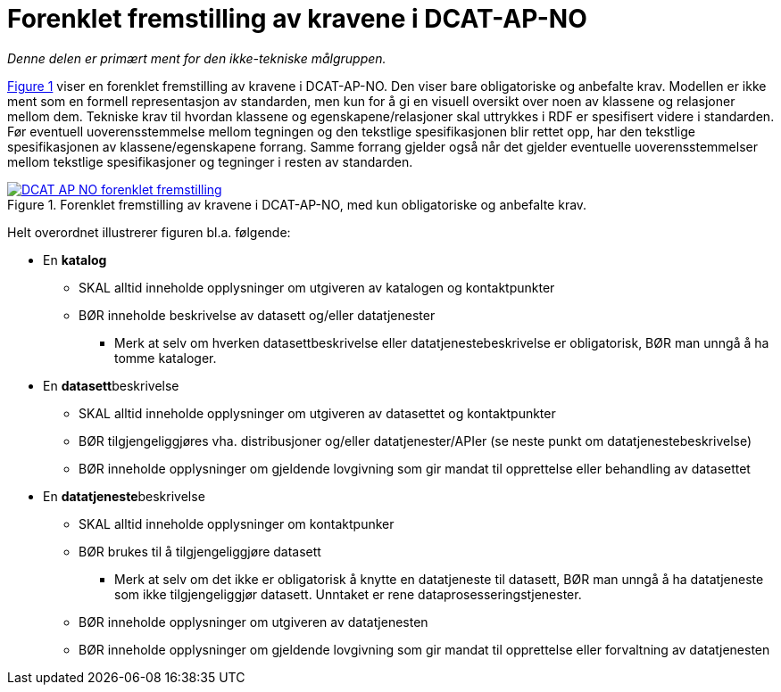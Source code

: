 = Forenklet fremstilling av kravene i DCAT-AP-NO [[Forenklet-fremstilling]] 

_Denne delen er primært ment for den ikke-tekniske målgruppen._ 

:xrefstyle: short

<<img-ForenkletModell>> viser en forenklet fremstilling av kravene i DCAT-AP-NO. Den viser bare obligatoriske og anbefalte krav. Modellen er ikke ment som en formell representasjon av standarden, men kun for å gi en visuell oversikt over noen av klassene og relasjoner mellom dem. Tekniske krav til hvordan klassene og egenskapene/relasjoner skal uttrykkes i RDF er spesifisert videre i standarden. Før eventuell uoverensstemmelse mellom tegningen og den tekstlige spesifikasjonen blir rettet opp, har den tekstlige spesifikasjonen av klassene/egenskapene forrang. Samme forrang gjelder også når det gjelder eventuelle uoverensstemmelser mellom tekstlige spesifikasjoner og tegninger i resten av standarden. 

[[img-ForenkletModell]]
.Forenklet fremstilling av kravene i DCAT-AP-NO, med kun obligatoriske og anbefalte krav.
[link=images/DCAT-AP-NO-forenklet-fremstilling.png]
image::images/DCAT-AP-NO-forenklet-fremstilling.png[]

:xrefstyle: full

// Last ned modell: link:images/DCAT-AP-NO2_20210903.png[png] |  link:files/DCAT-AP-NO2_20210903.eap[XMI for EA]

Helt overordnet illustrerer figuren bl.a. følgende:

* En *katalog* 
** SKAL alltid inneholde opplysninger om utgiveren av katalogen og kontaktpunkter 
** BØR inneholde beskrivelse av datasett og/eller datatjenester
*** Merk at selv om hverken datasettbeskrivelse eller datatjenestebeskrivelse er obligatorisk, BØR man unngå å ha tomme kataloger. 
* En **datasett**beskrivelse 
** SKAL alltid inneholde opplysninger om utgiveren av datasettet og kontaktpunkter
** BØR tilgjengeliggjøres vha. distribusjoner og/eller datatjenester/APIer (se neste punkt om datatjenestebeskrivelse)
** BØR inneholde opplysninger om gjeldende lovgivning som gir mandat til opprettelse eller behandling av datasettet 
* En **datatjeneste**beskrivelse 
** SKAL alltid inneholde opplysninger om kontaktpunker
** BØR brukes til å tilgjengeliggjøre datasett 
*** Merk at selv om det ikke er obligatorisk å knytte en datatjeneste til datasett, BØR man unngå å ha datatjeneste som ikke tilgjengeliggjør datasett. Unntaket er rene dataprosesseringstjenester.
** BØR inneholde opplysninger om utgiveren av datatjenesten
** BØR inneholde opplysninger om gjeldende lovgivning som gir mandat til opprettelse eller forvaltning av datatjenesten

